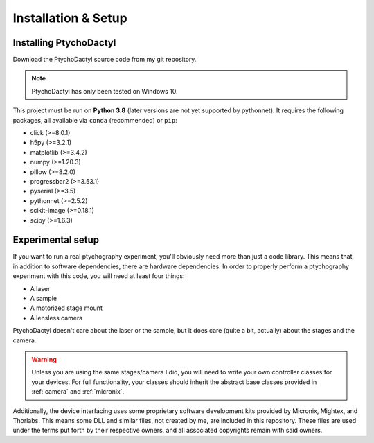 .. _install-setup:

Installation & Setup
====================

.. _install:

Installing PtychoDactyl
-----------------------

Download the PtychoDactyl source code from my git repository.

.. note::
    PtychoDactyl has only been tested on Windows 10.

This project must be run on **Python 3.8** (later versions are not yet supported by pythonnet). It requires the following packages, all available via ``conda`` (recommended) or ``pip``:

* click (>=8.0.1)
* h5py (>=3.2.1)
* matplotlib (>=3.4.2)
* numpy (>=1.20.3)
* pillow (>=8.2.0)
* progressbar2 (>=3.53.1)
* pyserial (>=3.5)
* pythonnet (>=2.5.2)
* scikit-image (>=0.18.1)
* scipy (>=1.6.3)

.. _setup:

Experimental setup
------------------

If you want to run a real ptychography experiment, you'll obviously need more than just a code library. This  means that, in addition to software dependencies, there are hardware dependencies. In order to properly perform a ptychography experiment with this code, you will need at least four things:

* A laser
* A sample
* A motorized stage mount
* A lensless camera

PtychoDactyl doesn't care about the laser or the sample, but it does care (quite a bit, actually) about the stages and the camera.

.. warning::
    Unless you are using the same stages/camera I did, you will need to write your own controller classes for your devices. For full functionality, your classes should inherit the abstract base classes provided in :ref:`camera` and :ref:`micronix`.

Additionally, the device interfacing uses some proprietary software development kits provided by Micronix, Mightex, and Thorlabs. This means some DLL and similar files, not created by me, are included in this repository. These files are used under the terms put forth by their respective owners, and all associated copyrights remain with said owners.